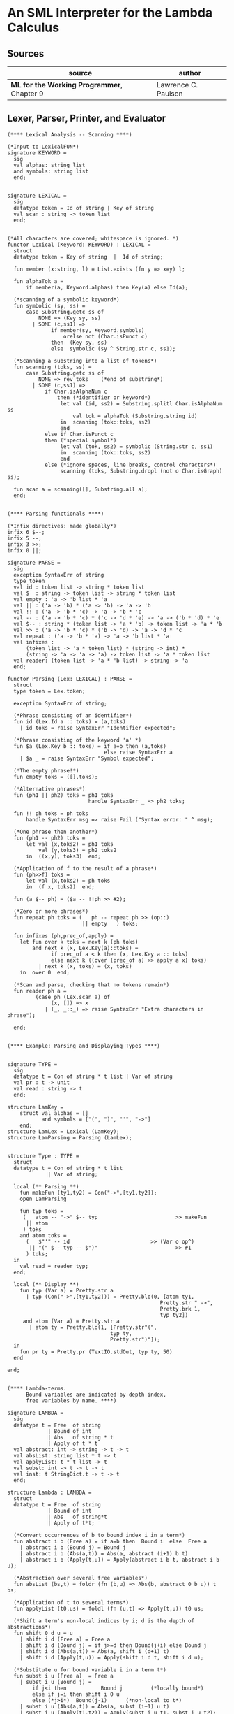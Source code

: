 * An SML Interpreter for the Lambda Calculus

** Sources

| source                                     | author              |
|--------------------------------------------+---------------------|
| *ML for the Working Programmer*, Chapter 9 | Lawrence C. Paulson |

** Lexer, Parser, Printer, and Evaluator

#+begin_src
  (**** Lexical Analysis -- Scanning ****)

  (*Input to LexicalFUN*)
  signature KEYWORD =
    sig
    val alphas: string list
    and symbols: string list
    end;


  signature LEXICAL =
    sig
    datatype token = Id of string | Key of string
    val scan : string -> token list
    end;


  (*All characters are covered; whitespace is ignored. *)
  functor Lexical (Keyword: KEYWORD) : LEXICAL =
    struct
    datatype token = Key of string  |  Id of string;

    fun member (x:string, l) = List.exists (fn y => x=y) l;

    fun alphaTok a =
        if member(a, Keyword.alphas) then Key(a) else Id(a);

    (*scanning of a symbolic keyword*)
    fun symbolic (sy, ss) =
        case Substring.getc ss of
            NONE => (Key sy, ss)
          | SOME (c,ss1) =>
                if member(sy, Keyword.symbols)
                    orelse not (Char.isPunct c)
                then  (Key sy, ss)
                else  symbolic (sy ^ String.str c, ss1);

    (*Scanning a substring into a list of tokens*)
    fun scanning (toks, ss) =
        case Substring.getc ss of
            NONE => rev toks    (*end of substring*)
          | SOME (c,ss1) =>
              if Char.isAlphaNum c
                  then (*identifier or keyword*)
                   let val (id, ss2) = Substring.splitl Char.isAlphaNum ss
                       val tok = alphaTok (Substring.string id)
                   in  scanning (tok::toks, ss2)
                   end
              else if Char.isPunct c
              then (*special symbol*)
                   let val (tok, ss2) = symbolic (String.str c, ss1)
                   in  scanning (tok::toks, ss2)
                   end
              else (*ignore spaces, line breaks, control characters*)
                   scanning (toks, Substring.dropl (not o Char.isGraph) ss);

    fun scan a = scanning([], Substring.all a);
    end;


  (**** Parsing functionals ****)

  (*Infix directives: made globally*)
  infix 6 $--;
  infix 5 --;
  infix 3 >>;
  infix 0 ||;

  signature PARSE =
    sig
    exception SyntaxErr of string
    type token
    val id : token list -> string * token list
    val $  : string -> token list -> string * token list
    val empty : 'a -> 'b list * 'a
    val || : ('a -> 'b) * ('a -> 'b) -> 'a -> 'b
    val !! : ('a -> 'b * 'c) -> 'a -> 'b * 'c
    val -- : ('a -> 'b * 'c) * ('c -> 'd * 'e) -> 'a -> ('b * 'd) * 'e
    val $-- : string * (token list -> 'a * 'b) -> token list -> 'a * 'b
    val >> : ('a -> 'b * 'c) * ('b -> 'd) -> 'a -> 'd * 'c
    val repeat : ('a -> 'b * 'a) -> 'a -> 'b list * 'a
    val infixes :
        (token list -> 'a * token list) * (string -> int) *
        (string -> 'a -> 'a -> 'a) -> token list -> 'a * token list
    val reader: (token list -> 'a * 'b list) -> string -> 'a
    end;

  functor Parsing (Lex: LEXICAL) : PARSE =
    struct
    type token = Lex.token;

    exception SyntaxErr of string;

    (*Phrase consisting of an identifier*)
    fun id (Lex.Id a :: toks) = (a,toks)
      | id toks = raise SyntaxErr "Identifier expected";

    (*Phrase consisting of the keyword 'a' *)
    fun $a (Lex.Key b :: toks) = if a=b then (a,toks)
                                 else raise SyntaxErr a
      | $a _ = raise SyntaxErr "Symbol expected";

    (*The empty phrase!*)
    fun empty toks = ([],toks);

    (*Alternative phrases*)
    fun (ph1 || ph2) toks = ph1 toks
                            handle SyntaxErr _ => ph2 toks;

    fun !! ph toks = ph toks
        handle SyntaxErr msg => raise Fail ("Syntax error: " ^ msg);

    (*One phrase then another*)
    fun (ph1 -- ph2) toks =
        let val (x,toks2) = ph1 toks
            val (y,toks3) = ph2 toks2
        in  ((x,y), toks3)  end;

    (*Application of f to the result of a phrase*)
    fun (ph>>f) toks =
        let val (x,toks2) = ph toks
        in  (f x, toks2)  end;

    fun (a $-- ph) = ($a -- !!ph >> #2);

    (*Zero or more phrases*)
    fun repeat ph toks = (   ph -- repeat ph >> (op::)
                          || empty   ) toks;

    fun infixes (ph,prec_of,apply) =
      let fun over k toks = next k (ph toks)
          and next k (x, Lex.Key(a)::toks) =
                if prec_of a < k then (x, Lex.Key a :: toks)
                else next k ((over (prec_of a) >> apply a x) toks)
            | next k (x, toks) = (x, toks)
      in  over 0  end;

    (*Scan and parse, checking that no tokens remain*)
    fun reader ph a =
           (case ph (Lex.scan a) of
                (x, []) => x
              | (_, _::_) => raise SyntaxErr "Extra characters in phrase");

    end;


  (**** Example: Parsing and Displaying Types ****)


  signature TYPE =
    sig
    datatype t = Con of string * t list | Var of string
    val pr : t -> unit
    val read : string -> t
    end;

  structure LamKey =
      struct val alphas = []
             and symbols = ["(", ")", "'", "->"]
      end;
  structure LamLex = Lexical (LamKey);
  structure LamParsing = Parsing (LamLex);


  structure Type : TYPE =
    struct
    datatype t = Con of string * t list
               | Var of string;

    local (** Parsing **)
      fun makeFun (ty1,ty2) = Con("->",[ty1,ty2]);
      open LamParsing

      fun typ toks =
       (   atom -- "->" $-- typ                         >> makeFun
        || atom
       ) toks
      and atom toks =
        (   $"'" -- id                          >> (Var o op^)
         || "(" $-- typ -- $")"                         >> #1
        ) toks;
    in
      val read = reader typ;
    end;

    local (** Display **)
      fun typ (Var a) = Pretty.str a
        | typ (Con("->",[ty1,ty2])) = Pretty.blo(0, [atom ty1,
                                                   Pretty.str " ->",
                                                   Pretty.brk 1,
                                                   typ ty2])
       and atom (Var a) = Pretty.str a
         | atom ty = Pretty.blo(1, [Pretty.str"(",
                                   typ ty,
                                   Pretty.str")"]);
    in
      fun pr ty = Pretty.pr (TextIO.stdOut, typ ty, 50)
    end

  end;


  (**** Lambda-terms.
        Bound variables are indicated by depth index,
        free variables by name. ****)

  signature LAMBDA =
    sig
    datatype t = Free  of string
               | Bound of int
               | Abs   of string * t
               | Apply of t * t
    val abstract: int -> string -> t -> t
    val absList: string list * t -> t
    val applyList: t * t list -> t
    val subst: int -> t -> t -> t
    val inst: t StringDict.t -> t -> t
    end;

  structure Lambda : LAMBDA =
    struct
    datatype t = Free  of string
               | Bound of int
               | Abs   of string*t
               | Apply of t*t;

    (*Convert occurrences of b to bound index i in a term*)
    fun abstract i b (Free a) = if a=b then  Bound i  else  Free a
      | abstract i b (Bound j) = Bound j
      | abstract i b (Abs(a,t)) = Abs(a, abstract (i+1) b t)
      | abstract i b (Apply(t,u)) = Apply(abstract i b t, abstract i b u);

    (*Abstraction over several free variables*)
    fun absList (bs,t) = foldr (fn (b,u) => Abs(b, abstract 0 b u)) t bs;

    (*Application of t to several terms*)
    fun applyList (t0,us) = foldl (fn (u,t) => Apply(t,u)) t0 us;

    (*Shift a term's non-local indices by i; d is the depth of abstractions*)
    fun shift 0 d u = u
      | shift i d (Free a) = Free a
      | shift i d (Bound j) = if j>=d then Bound(j+i) else Bound j
      | shift i d (Abs(a,t)) = Abs(a, shift i (d+1) t)
      | shift i d (Apply(t,u)) = Apply(shift i d t, shift i d u);

    (*Substitute u for bound variable i in a term t*)
    fun subst i u (Free a)  = Free a
      | subst i u (Bound j) =
          if j<i then           Bound j         (*locally bound*)
          else if j=i then shift i 0 u
          else (*j>i*)  Bound(j-1)      (*non-local to t*)
      | subst i u (Abs(a,t)) = Abs(a, subst (i+1) u t)
      | subst i u (Apply(t1,t2)) = Apply(subst i u t1, subst i u t2);

    (*Substitution for free variables*)
    fun inst env (Free a) = (inst env (StringDict.lookup(env,a))
                             handle StringDict.E _ => Free a)
      | inst env (Bound i) = Bound i
      | inst env (Abs(a,t)) = Abs(a, inst env t)
      | inst env (Apply(t1,t2)) = Apply(inst env t1, inst env t2);
    end;


  (*** Parsing of lambda terms ***)
  signature PARSE_TERM =
    sig
    val read: string -> Lambda.t
    end;

  structure ParseTerm : PARSE_TERM =
    struct

    fun makeLambda ((b,bs),t) = Lambda.absList (b::bs, t);

    open LamParsing

    (*term/atom distinction prevents left recursion; grammar is ambiguous*)
    fun term toks =
      (   "%" $-- id -- repeat id -- "." $-- term >> makeLambda
       || atom -- repeat atom                    >> Lambda.applyList
      ) toks
    and atom toks =
      (   id                                     >> Lambda.Free
       || "(" $-- term -- $")"                   >> #1
      ) toks;
    val read = reader term;

    end;


  (**** Pretty Printing of lambda terms ****)

  signature DISPLAY_TERM =
    sig
    val rename: string list * string -> string
    val stripAbs: Lambda.t -> string list * Lambda.t
    val pr: Lambda.t -> unit
    end;

  structure DisplayTerm : DISPLAY_TERM =
    struct

    (*Free variable in a term -- simple & slow version using append*)
    fun vars (Lambda.Free a) = [a]
      | vars (Lambda.Bound i) = []
      | vars (Lambda.Abs(a,t)) = vars t
      | vars (Lambda.Apply(t1,t2)) = vars t1 @ vars t2;

    (*Rename variable "a" to avoid clashes with the strings bs. *)
    fun rename (bs,a) =
        if  List.exists (fn x => x=a) bs  then  rename (bs, a ^ "'")  else  a;

    (*Remove leading lambdas; return bound variable names*)
    fun strip (bs, Lambda.Abs(a,t)) =
          let val b = rename (vars t, a)
          in  strip (b::bs, Lambda.subst 0 (Lambda.Free b) t)
          end
      | strip (bs, u) = (rev bs, u);

    fun stripAbs t = strip ([],t);

    fun spaceJoin (b,z) = " " ^ b ^ z;

    fun term (Lambda.Free a) = Pretty.str a
      | term (Lambda.Bound i) = Pretty.str "??UNMATCHED INDEX??"
      | term (t as Lambda.Abs _) =
            let val (b::bs,u) = stripAbs t
                val binder = "%" ^ b ^ (foldr spaceJoin ". " bs)
            in  Pretty.blo(0, [Pretty.str binder, term u])
            end
      | term t = Pretty.blo(0, applic t)
    and applic (Lambda.Apply(t,u)) = applic t @ [Pretty.brk 1, atom u]
      | applic t        = [atom t]
    and atom (Lambda.Free a) = Pretty.str a
      | atom t = Pretty.blo(1, [Pretty.str"(",
                                term t,
                                Pretty.str")"]);

    fun pr t = Pretty.pr (TextIO.stdOut, term t, 50);
    end;


  (*** Evaluation of lambda terms ***)
  signature REDUCE =
    sig
    val eval : Lambda.t -> Lambda.t
    val byValue : Lambda.t -> Lambda.t
    val headNF : Lambda.t -> Lambda.t
    val byName : Lambda.t -> Lambda.t
    end;

  structure Reduce : REDUCE =
    struct

    (*evaluation, not affecting function bodies*)
    fun eval (Lambda.Apply(t1,t2)) =
                  (case eval t1 of
                       Lambda.Abs(a,u) => eval(Lambda.subst 0 (eval t2) u)
                     | u1 => Lambda.Apply(u1, eval t2))
      | eval t = t;

    (*normalization using call-by-value*)
    fun byValue t = bodies (eval t)
    and bodies (Lambda.Abs(a,t)) = Lambda.Abs(a, byValue t)
      | bodies (Lambda.Apply(t1,t2)) = Lambda.Apply(bodies t1, bodies t2)
      | bodies t = t;

    (*head normal form*)
    fun headNF (Lambda.Abs(a,t)) = Lambda.Abs(a, headNF t)
      | headNF (Lambda.Apply(t1,t2)) =
                  (case headNF t1 of
                       Lambda.Abs(a,t) => headNF(Lambda.subst 0 t2 t)
                     | u1 => Lambda.Apply(u1, t2))
      | headNF t = t;

    (*normalization using call-by-name*)
    fun byName t = args (headNF t)
    and args (Lambda.Abs(a,t)) = Lambda.Abs(a, args t)
      | args (Lambda.Apply(t1,t2)) = Lambda.Apply(args t1, byName t2)
      | args t = t;
    end;


  (*** Using the structures ***)

  fun insertEnv ((a,b),env) =
      StringDict.insert (env, a, ParseTerm.read b);

  val stdEnv = foldl insertEnv StringDict.empty
  [    (*booleans*)
   ("true", "%x y.x"),           ("false",  "%x y.y"),
   ("if", "%p x y. p x y"),
       (*ordered pairs*)
   ("pair", "%x y f.f x y"),
   ("fst", "%p.p true"),         ("snd", "%p.p false"),
       (*natural numbers*)
   ("suc", "%n f x. n f (f x)"),
   ("iszero", "%n. n (%x.false) true"),
   ("0", "%f x. x"),             ("1", "suc 0"),
   ("2", "suc 1"),               ("3", "suc 2"),
   ("4", "suc 3"),               ("5", "suc 4"),
   ("6", "suc 5"),               ("7", "suc 6"),
   ("8", "suc 7"),               ("9", "suc 8"),
   ("add",  "%m n f x. m f (n f x)"),
   ("mult", "%m n f. m (n f)"),
   ("expt", "%m n f x. n m f x"),
   ("prefn", "%f p. pair (f (fst p)) (fst p)"),
   ("pre",  "%n f x. snd (n (prefn f) (pair x x))"),
   ("sub",  "%m n. n pre m"),
   ("ack",  "%m. m (%f n. n f (f 1)) suc"),
        (*lists*)
   ("nil",  "%z.z"),
   ("cons", "%x y. pair false (pair x y)"),
   ("null", "fst"),
   ("hd", "%z. fst(snd z)"),     ("tl", "%z. snd(snd z)"),
      (*recursion for call-by-name*)
   ("Y", "%f. (%x.f(x x))(%x.f(x x))"),
   ("fact", "Y (%g n. if (iszero n) 1 (mult n (g (pre n))))"),
   ("append", "Y (%g z w. if (null z) w (cons (hd z) (g (tl z) w)))"),
   ("inflist", "Y (%z. cons MORE z)"),
       (*recursion for call-by-value*)
   ("YV", "%f. (%x.f(%y.x x y)) (%x.f(%y.x x y))"),
   ("factV", "YV (%g n. (if (iszero n) (%y.1) (%y.mult n (g (pre n))))y)") ];


  (** lambda reduction examples **)

  fun stdRead a = Lambda.inst stdEnv (ParseTerm.read a);
  fun try evfn = DisplayTerm.pr o evfn o stdRead;
#+end_src
